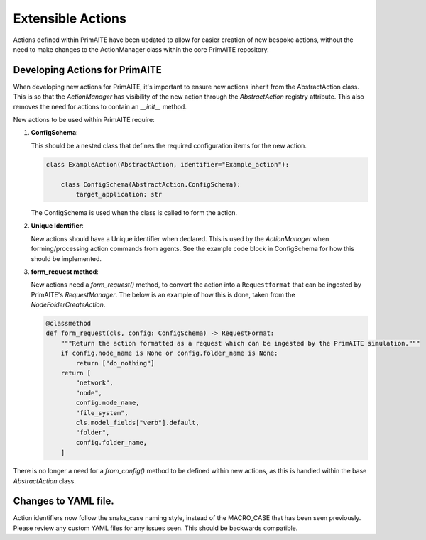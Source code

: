 .. only:: comment

    © Crown-owned copyright 2024, Defence Science and Technology Laboratory UK

.. _about:

Extensible Actions
******************

Actions defined within PrimAITE have been updated to allow for easier creation of new bespoke actions, without the need to make changes to the ActionManager class within the core PrimAITE repository.


Developing Actions for PrimAITE
===============================

When developing new actions for PrimAITE, it's important to ensure new actions inherit from the AbstractAction class. This is so that the `ActionManager` has visibility
of the new action through the `AbstractAction` registry attribute. This also removes the need for actions to contain an `__init__` method.

New actions to be used within PrimAITE require:

#. **ConfigSchema**:

   This should be a nested class that defines the required configuration items for the new action.

   .. code-block:: python

    class ExampleAction(AbstractAction, identifier="Example_action"):

        class ConfigSchema(AbstractAction.ConfigSchema):
            target_application: str

   The ConfigSchema is used when the class is called to form the action.


#. **Unique Identifier**:

   New actions should have a Unique identifier when declared. This is used by the `ActionManager` when forming/processing action commands from agents. See the example code block in ConfigSchema for how this should be implemented.

#. **form_request method**:

   New actions need a `form_request()` method, to convert the action into a ``Requestformat`` that can be ingested by PrimAITE's `RequestManager`.
   The below is an example of how this is done, taken from the `NodeFolderCreateAction`.

   .. code-block:: python

    @classmethod
    def form_request(cls, config: ConfigSchema) -> RequestFormat:
        """Return the action formatted as a request which can be ingested by the PrimAITE simulation."""
        if config.node_name is None or config.folder_name is None:
            return ["do_nothing"]
        return [
            "network",
            "node",
            config.node_name,
            "file_system",
            cls.model_fields["verb"].default,
            "folder",
            config.folder_name,
        ]

There is no longer a need for a `from_config()` method to be defined within new actions, as this is handled within the base `AbstractAction` class.

Changes to YAML file.
=====================

Action identifiers now follow the snake_case naming style, instead of the MACRO_CASE that has been seen previously. Please review any custom YAML files for any issues seen. This should be backwards compatible.
